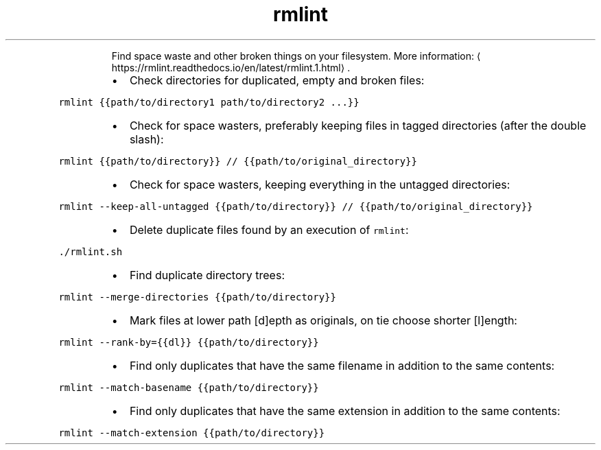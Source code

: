 .TH rmlint
.PP
.RS
Find space waste and other broken things on your filesystem.
More information: \[la]https://rmlint.readthedocs.io/en/latest/rmlint.1.html\[ra]\&.
.RE
.RS
.IP \(bu 2
Check directories for duplicated, empty and broken files:
.RE
.PP
\fB\fCrmlint {{path/to/directory1 path/to/directory2 ...}}\fR
.RS
.IP \(bu 2
Check for space wasters, preferably keeping files in tagged directories (after the double slash):
.RE
.PP
\fB\fCrmlint {{path/to/directory}} // {{path/to/original_directory}}\fR
.RS
.IP \(bu 2
Check for space wasters, keeping everything in the untagged directories:
.RE
.PP
\fB\fCrmlint \-\-keep\-all\-untagged {{path/to/directory}} // {{path/to/original_directory}}\fR
.RS
.IP \(bu 2
Delete duplicate files found by an execution of \fB\fCrmlint\fR:
.RE
.PP
\fB\fC\&./rmlint.sh\fR
.RS
.IP \(bu 2
Find duplicate directory trees:
.RE
.PP
\fB\fCrmlint \-\-merge\-directories {{path/to/directory}}\fR
.RS
.IP \(bu 2
Mark files at lower path [d]epth as originals, on tie choose shorter [l]ength:
.RE
.PP
\fB\fCrmlint \-\-rank\-by={{dl}} {{path/to/directory}}\fR
.RS
.IP \(bu 2
Find only duplicates that have the same filename in addition to the same contents:
.RE
.PP
\fB\fCrmlint \-\-match\-basename {{path/to/directory}}\fR
.RS
.IP \(bu 2
Find only duplicates that have the same extension in addition to the same contents:
.RE
.PP
\fB\fCrmlint \-\-match\-extension {{path/to/directory}}\fR
